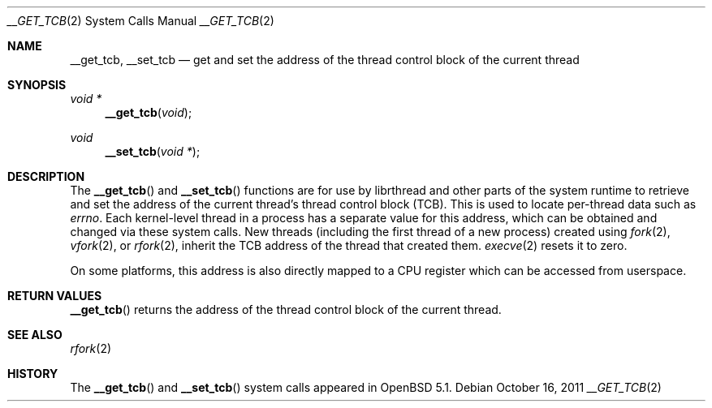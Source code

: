 .\" $OpenBSD: __get_tcb.2,v 1.2 2011/10/16 06:54:47 guenther Exp $
.\"
.\" Copyright (c) 2011 Philip Guenther <guenther@openbsd.org>
.\"
.\" Permission to use, copy, modify, and distribute this software for any
.\" purpose with or without fee is hereby granted, provided that the above
.\" copyright notice and this permission notice appear in all copies.
.\"
.\" THE SOFTWARE IS PROVIDED "AS IS" AND THE AUTHOR DISCLAIMS ALL WARRANTIES
.\" WITH REGARD TO THIS SOFTWARE INCLUDING ALL IMPLIED WARRANTIES OF
.\" MERCHANTABILITY AND FITNESS. IN NO EVENT SHALL THE AUTHOR BE LIABLE FOR
.\" ANY SPECIAL, DIRECT, INDIRECT, OR CONSEQUENTIAL DAMAGES OR ANY DAMAGES
.\" WHATSOEVER RESULTING FROM LOSS OF USE, DATA OR PROFITS, WHETHER IN AN
.\" ACTION OF CONTRACT, NEGLIGENCE OR OTHER TORTIOUS ACTION, ARISING OUT OF
.\" OR IN CONNECTION WITH THE USE OR PERFORMANCE OF THIS SOFTWARE.
.\"
.Dd $Mdocdate: October 16 2011 $
.Dt __GET_TCB 2
.Os
.Sh NAME
.Nm __get_tcb ,
.Nm __set_tcb
.Nd get and set the address of the thread control block of the current thread
.Sh SYNOPSIS
.Ft void *
.Fn __get_tcb "void"
.Ft void
.Fn __set_tcb "void *"
.Sh DESCRIPTION
The
.Fn __get_tcb
and
.Fn __set_tcb
functions are for use by librthread and other parts of the system
runtime to retrieve and set the address of the current thread's
thread control block (TCB).
This is used to locate per-thread data such as
.Va errno .
Each kernel-level thread in a process has a separate value for this
address, which can be obtained and changed via these system calls.
New threads (including the first thread of a new process) created using
.Xr fork 2 ,
.Xr vfork 2 ,
or
.Xr rfork 2 ,
inherit the TCB address of the thread that created them.
.Xr execve 2
resets it to zero.
.Pp
On some platforms, this address is also directly mapped to a CPU
register which can be accessed from userspace.
.Sh RETURN VALUES
.Fn __get_tcb
returns the address of the thread control block of the current thread.
.Sh SEE ALSO
.Xr rfork 2
.Sh HISTORY
The
.Fn __get_tcb
and
.Fn __set_tcb
system calls appeared in
.Ox 5.1 .
